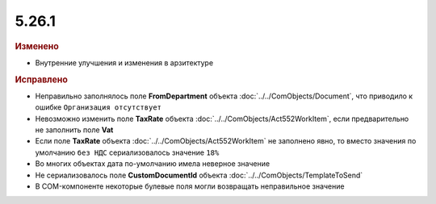 5.26.1
------

.. feed-entry::
  :date: 2019-03-07

.. rubric:: Изменено

* Внутренние улучшения и изменения в арзитектуре


.. rubric:: Исправлено

* Неправильно заполнялось поле **FromDepartment** объекта :doc:`../../ComObjects/Document`, что приводило к ошибке ``Организация отсутствует``
* Невозможно изменить поле **TaxRate** объекта :doc:`../../ComObjects/Act552WorkItem`, если предварительно не заполнить поле **Vat**
* Если поле **TaxRate** объекта :doc:`../../ComObjects/Act552WorkItem` не заполнено явно, то вместо значения по умолчанию ``без НДС`` сериализовалось значение ``18%``
* Во многих объектах дата по-умолчанию имела неверное значение
* Не сериализовалось поле **CustomDocumentId** объекта :doc:`../../ComObjects/TemplateToSend`
* В COM-компоненте некоторые булевые поля могли возвращать неправильное значение

